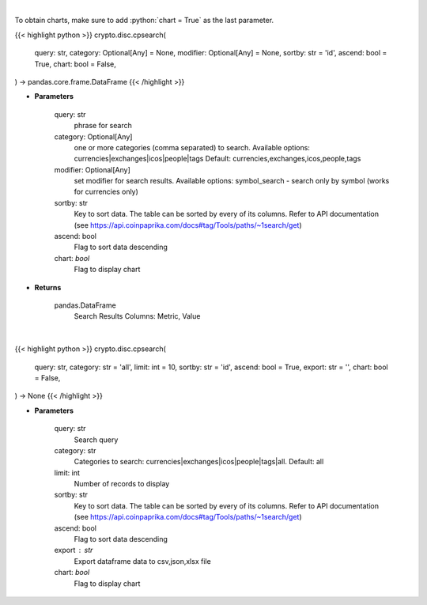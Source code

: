 .. role:: python(code)
    :language: python
    :class: highlight

|

To obtain charts, make sure to add :python:`chart = True` as the last parameter.

.. raw:: html

    <h3>
    > Getting data
    </h3>

{{< highlight python >}}
crypto.disc.cpsearch(
    query: str,
    category: Optional[Any] = None,
    modifier: Optional[Any] = None,
    sortby: str = 'id',
    ascend: bool = True,
    chart: bool = False,
) -> pandas.core.frame.DataFrame
{{< /highlight >}}

.. raw:: html

    <p>
    Search CoinPaprika. [Source: CoinPaprika]
    </p>

* **Parameters**

    query:  str
        phrase for search
    category:  Optional[Any]
        one or more categories (comma separated) to search.
        Available options: currencies|exchanges|icos|people|tags
        Default: currencies,exchanges,icos,people,tags
    modifier: Optional[Any]
        set modifier for search results. Available options: symbol_search -
        search only by symbol (works for currencies only)
    sortby: str
        Key to sort data. The table can be sorted by every of its columns. Refer to
        API documentation (see https://api.coinpaprika.com/docs#tag/Tools/paths/~1search/get)
    ascend: bool
        Flag to sort data descending
    chart: *bool*
       Flag to display chart


* **Returns**

    pandas.DataFrame
        Search Results
        Columns: Metric, Value

|

.. raw:: html

    <h3>
    > Getting charts
    </h3>

{{< highlight python >}}
crypto.disc.cpsearch(
    query: str,
    category: str = 'all',
    limit: int = 10,
    sortby: str = 'id',
    ascend: bool = True,
    export: str = '',
    chart: bool = False,
) -> None
{{< /highlight >}}

.. raw:: html

    <p>
    Search over CoinPaprika. [Source: CoinPaprika]
    </p>

* **Parameters**

    query: str
        Search query
    category: str
        Categories to search: currencies|exchanges|icos|people|tags|all. Default: all
    limit: int
        Number of records to display
    sortby: str
        Key to sort data. The table can be sorted by every of its columns. Refer to
        API documentation (see https://api.coinpaprika.com/docs#tag/Tools/paths/~1search/get)
    ascend: bool
        Flag to sort data descending
    export : str
        Export dataframe data to csv,json,xlsx file
    chart: *bool*
       Flag to display chart

